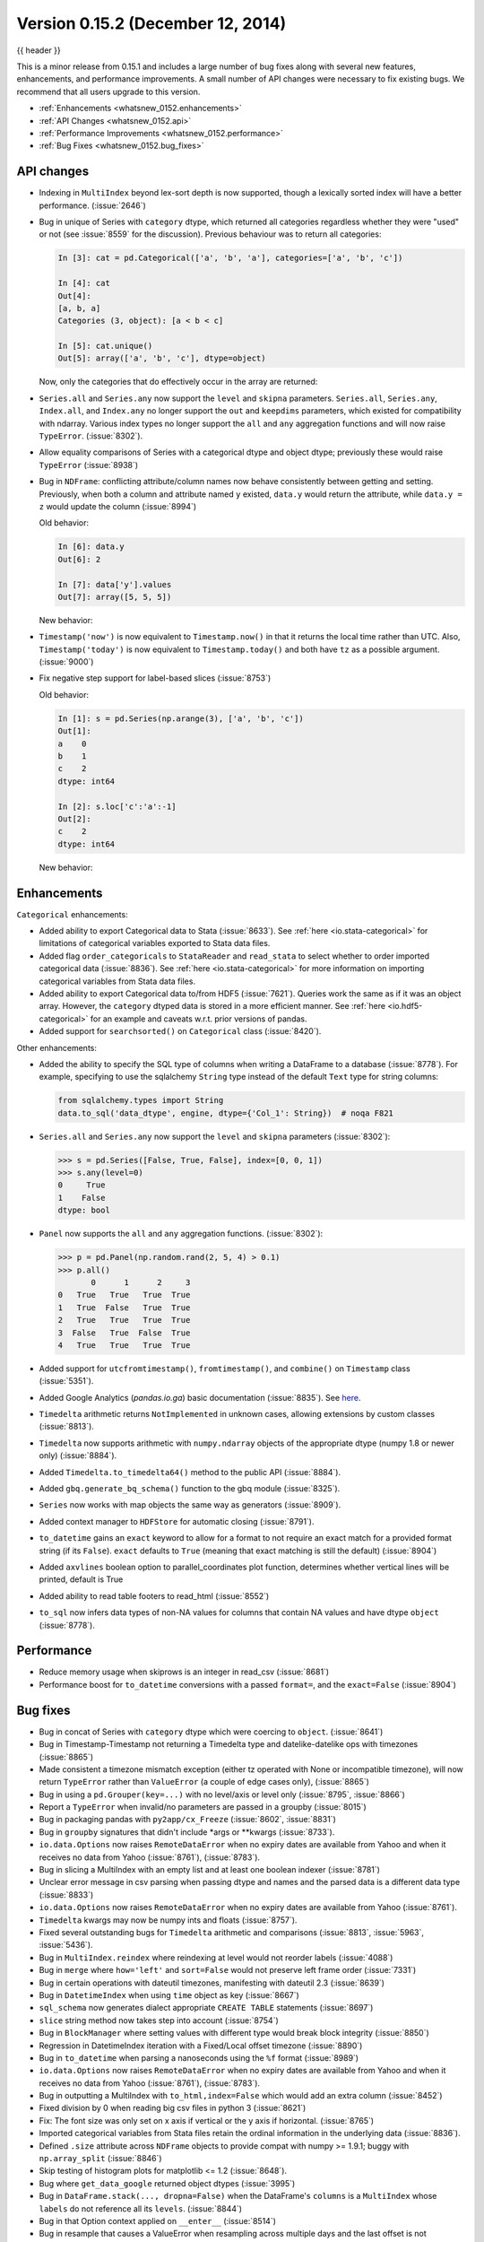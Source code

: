 .. _whatsnew_0152:

Version 0.15.2 (December 12, 2014)
----------------------------------

{{ header }}


This is a minor release from 0.15.1 and includes a large number of bug fixes
along with several new features, enhancements, and performance improvements.
A small number of API changes were necessary to fix existing bugs.
We recommend that all users upgrade to this version.

- :ref:`Enhancements <whatsnew_0152.enhancements>`
- :ref:`API Changes <whatsnew_0152.api>`
- :ref:`Performance Improvements <whatsnew_0152.performance>`
- :ref:`Bug Fixes <whatsnew_0152.bug_fixes>`

.. _whatsnew_0152.api:

API changes
~~~~~~~~~~~

- Indexing in ``MultiIndex`` beyond lex-sort depth is now supported, though
  a lexically sorted index will have a better performance. (:issue:`2646`)

  .. ipython:: python
    :okexcept:
    :okwarning:

    df = pd.DataFrame({'jim':[0, 0, 1, 1],
                       'joe':['x', 'x', 'z', 'y'],
                       'jolie':np.random.rand(4)}).set_index(['jim', 'joe'])
    df
    df.index.lexsort_depth

    # in prior versions this would raise a KeyError
    # will now show a PerformanceWarning
    df.loc[(1, 'z')]

    # lexically sorting
    df2 = df.sort_index()
    df2
    df2.index.lexsort_depth
    df2.loc[(1,'z')]

- Bug in unique of Series with ``category`` dtype, which returned all categories regardless
  whether they were "used" or not (see :issue:`8559` for the discussion).
  Previous behaviour was to return all categories:

  .. code-block:: ipython

    In [3]: cat = pd.Categorical(['a', 'b', 'a'], categories=['a', 'b', 'c'])

    In [4]: cat
    Out[4]:
    [a, b, a]
    Categories (3, object): [a < b < c]

    In [5]: cat.unique()
    Out[5]: array(['a', 'b', 'c'], dtype=object)

  Now, only the categories that do effectively occur in the array are returned:

  .. ipython:: python

    cat = pd.Categorical(['a', 'b', 'a'], categories=['a', 'b', 'c'])
    cat.unique()

- ``Series.all`` and ``Series.any`` now support the ``level`` and ``skipna`` parameters. ``Series.all``, ``Series.any``, ``Index.all``, and ``Index.any`` no longer support the ``out`` and ``keepdims`` parameters, which existed for compatibility with ndarray. Various index types no longer support the ``all`` and ``any`` aggregation functions and will now raise ``TypeError``. (:issue:`8302`).

- Allow equality comparisons of Series with a categorical dtype and object dtype; previously these would raise ``TypeError`` (:issue:`8938`)

- Bug in ``NDFrame``: conflicting attribute/column names now behave consistently between getting and setting. Previously, when both a column and attribute named ``y`` existed, ``data.y`` would return the attribute, while ``data.y = z`` would update the column (:issue:`8994`)

  .. ipython:: python

     data = pd.DataFrame({'x': [1, 2, 3]})
     data.y = 2
     data['y'] = [2, 4, 6]
     data

     # this assignment was inconsistent
     data.y = 5

  Old behavior:

  .. code-block:: ipython

     In [6]: data.y
     Out[6]: 2

     In [7]: data['y'].values
     Out[7]: array([5, 5, 5])

  New behavior:

  .. ipython:: python

     data.y
     data['y'].values

- ``Timestamp('now')`` is now equivalent to ``Timestamp.now()`` in that it returns the local time rather than UTC. Also, ``Timestamp('today')`` is now equivalent to ``Timestamp.today()`` and both have ``tz`` as a possible argument. (:issue:`9000`)

- Fix negative step support for label-based slices (:issue:`8753`)

  Old behavior:

  .. code-block:: ipython

     In [1]: s = pd.Series(np.arange(3), ['a', 'b', 'c'])
     Out[1]:
     a    0
     b    1
     c    2
     dtype: int64

     In [2]: s.loc['c':'a':-1]
     Out[2]:
     c    2
     dtype: int64

  New behavior:

  .. ipython:: python

     s = pd.Series(np.arange(3), ['a', 'b', 'c'])
     s.loc['c':'a':-1]


.. _whatsnew_0152.enhancements:

Enhancements
~~~~~~~~~~~~

``Categorical`` enhancements:

- Added ability to export Categorical data to Stata (:issue:`8633`).  See :ref:`here <io.stata-categorical>` for limitations of categorical variables exported to Stata data files.
- Added flag ``order_categoricals`` to ``StataReader`` and ``read_stata`` to select whether to order imported categorical data (:issue:`8836`).  See :ref:`here <io.stata-categorical>` for more information on importing categorical variables from Stata data files.
- Added ability to export Categorical data to/from HDF5 (:issue:`7621`). Queries work the same as if it was an object array. However, the ``category`` dtyped data is stored in a more efficient manner. See :ref:`here <io.hdf5-categorical>` for an example and caveats w.r.t. prior versions of pandas.
- Added support for ``searchsorted()`` on ``Categorical`` class (:issue:`8420`).

Other enhancements:

- Added the ability to specify the SQL type of columns when writing a DataFrame
  to a database (:issue:`8778`).
  For example, specifying to use the sqlalchemy ``String`` type instead of the
  default ``Text`` type for string columns:

  .. code-block:: python

     from sqlalchemy.types import String
     data.to_sql('data_dtype', engine, dtype={'Col_1': String})  # noqa F821

- ``Series.all`` and ``Series.any`` now support the ``level`` and ``skipna`` parameters (:issue:`8302`):

  .. code-block:: python

     >>> s = pd.Series([False, True, False], index=[0, 0, 1])
     >>> s.any(level=0)
     0     True
     1    False
     dtype: bool

- ``Panel`` now supports the ``all`` and ``any`` aggregation functions. (:issue:`8302`):

  .. code-block:: python

     >>> p = pd.Panel(np.random.rand(2, 5, 4) > 0.1)
     >>> p.all()
            0      1      2     3
     0   True   True   True  True
     1   True  False   True  True
     2   True   True   True  True
     3  False   True  False  True
     4   True   True   True  True

- Added support for ``utcfromtimestamp()``, ``fromtimestamp()``, and ``combine()`` on ``Timestamp`` class (:issue:`5351`).
- Added Google Analytics (`pandas.io.ga`) basic documentation (:issue:`8835`). See `here <https://pandas.pydata.org/pandas-docs/version/0.15.2/remote_data.html#remote-data-ga>`__.
- ``Timedelta`` arithmetic returns ``NotImplemented`` in unknown cases, allowing extensions by custom classes (:issue:`8813`).
- ``Timedelta`` now supports arithmetic with ``numpy.ndarray`` objects of the appropriate dtype (numpy 1.8 or newer only) (:issue:`8884`).
- Added ``Timedelta.to_timedelta64()`` method to the public API (:issue:`8884`).
- Added ``gbq.generate_bq_schema()`` function to the gbq module (:issue:`8325`).
- ``Series`` now works with map objects the same way as generators (:issue:`8909`).
- Added context manager to ``HDFStore`` for automatic closing (:issue:`8791`).
- ``to_datetime`` gains an ``exact`` keyword to allow for a format to not require an exact match for a provided format string (if its ``False``). ``exact`` defaults to ``True`` (meaning that exact matching is still the default)  (:issue:`8904`)
- Added ``axvlines`` boolean option to parallel_coordinates plot function, determines whether vertical lines will be printed, default is True
- Added ability to read table footers to read_html (:issue:`8552`)
- ``to_sql`` now infers data types of non-NA values for columns that contain NA values and have dtype ``object`` (:issue:`8778`).


.. _whatsnew_0152.performance:

Performance
~~~~~~~~~~~

- Reduce memory usage when skiprows is an integer in read_csv (:issue:`8681`)
- Performance boost for ``to_datetime`` conversions with a passed ``format=``, and the ``exact=False`` (:issue:`8904`)


.. _whatsnew_0152.bug_fixes:

Bug fixes
~~~~~~~~~

- Bug in concat of Series with ``category`` dtype which were coercing to ``object``. (:issue:`8641`)
- Bug in Timestamp-Timestamp not returning a Timedelta type and datelike-datelike ops with timezones (:issue:`8865`)
- Made consistent a timezone mismatch exception (either tz operated with None or incompatible timezone), will now return ``TypeError`` rather than ``ValueError`` (a couple of edge cases only), (:issue:`8865`)
- Bug in using a ``pd.Grouper(key=...)`` with no level/axis or level only (:issue:`8795`, :issue:`8866`)
- Report a ``TypeError`` when invalid/no parameters are passed in a groupby (:issue:`8015`)
- Bug in packaging pandas with ``py2app/cx_Freeze`` (:issue:`8602`, :issue:`8831`)
- Bug in ``groupby`` signatures that didn't include \*args or \*\*kwargs (:issue:`8733`).
- ``io.data.Options`` now raises ``RemoteDataError`` when no expiry dates are available from Yahoo and when it receives no data from Yahoo (:issue:`8761`), (:issue:`8783`).
- Bug in slicing a MultiIndex with an empty list and at least one boolean indexer (:issue:`8781`)
- Unclear error message in csv parsing when passing dtype and names and the parsed data is a different data type (:issue:`8833`)
- ``io.data.Options`` now raises ``RemoteDataError`` when no expiry dates are available from Yahoo (:issue:`8761`).
- ``Timedelta`` kwargs may now be numpy ints and floats (:issue:`8757`).
- Fixed several outstanding bugs for ``Timedelta`` arithmetic and comparisons (:issue:`8813`, :issue:`5963`, :issue:`5436`).
- Bug in ``MultiIndex.reindex`` where reindexing at level would not reorder labels (:issue:`4088`)
- Bug in ``merge`` where ``how='left'`` and ``sort=False`` would not preserve left frame order (:issue:`7331`)
- Bug in certain operations with dateutil timezones, manifesting with dateutil 2.3 (:issue:`8639`)
- Bug in ``DatetimeIndex`` when using ``time`` object as key (:issue:`8667`)
- ``sql_schema`` now generates dialect appropriate ``CREATE TABLE`` statements (:issue:`8697`)
- ``slice`` string method now takes step into account (:issue:`8754`)
- Bug in ``BlockManager`` where setting values with different type would break block integrity (:issue:`8850`)
- Regression in DatetimeIndex iteration with a Fixed/Local offset timezone (:issue:`8890`)
- Bug in ``to_datetime`` when parsing a nanoseconds using the ``%f`` format (:issue:`8989`)
- ``io.data.Options`` now raises ``RemoteDataError`` when no expiry dates are available from Yahoo and when it receives no data from Yahoo (:issue:`8761`), (:issue:`8783`).
- Bug in outputting a MultiIndex with ``to_html,index=False`` which would add an extra column (:issue:`8452`)
- Fixed division by 0 when reading big csv files in python 3 (:issue:`8621`)
- Fix: The font size was only set on x axis if vertical or the y axis if horizontal. (:issue:`8765`)
- Imported categorical variables from Stata files retain the ordinal information in the underlying data (:issue:`8836`).
- Defined ``.size`` attribute across ``NDFrame`` objects to provide compat with numpy >= 1.9.1; buggy with ``np.array_split`` (:issue:`8846`)
- Skip testing of histogram plots for matplotlib <= 1.2 (:issue:`8648`).
- Bug where ``get_data_google`` returned object dtypes (:issue:`3995`)
- Bug in ``DataFrame.stack(..., dropna=False)`` when the DataFrame's ``columns`` is a ``MultiIndex``
  whose ``labels`` do not reference all its ``levels``. (:issue:`8844`)
- Bug in that Option context applied on ``__enter__`` (:issue:`8514`)
- Bug in resample that causes a ValueError when resampling across multiple days
  and the last offset is not calculated from the start of the range (:issue:`8683`)
- Bug where ``DataFrame.plot(kind='scatter')`` fails when checking if an np.array is in the DataFrame (:issue:`8852`)
- Bug in ``pd.infer_freq/DataFrame.inferred_freq`` that prevented proper sub-daily frequency inference when the index contained DST days (:issue:`8772`).
- Bug where index name was still used when plotting a series with ``use_index=False`` (:issue:`8558`).
- Bugs when trying to stack multiple columns, when some (or all) of the level names are numbers (:issue:`8584`).
- Bug in ``MultiIndex`` where ``__contains__`` returns wrong result if index is not lexically sorted or unique (:issue:`7724`)
- Regression in ``Timestamp`` does not parse 'Z' zone designator for UTC (:issue:`8771`)
- Fixed ValueError raised by cummin/cummax when datetime64 Series contains NaT. (:issue:`8965`)
- Bug in ``StataWriter`` the produces writes strings with 244 characters irrespective of actual size (:issue:`8969`)
- Bug in DataReader returns object dtype if there are missing values (:issue:`8980`)
- BUG CSV: fix problem with trailing white space in skipped rows, (:issue:`8679`), (:issue:`8661`), (:issue:`8983`)
- Bug in plotting if sharex was enabled and index was a timeseries, would show labels on multiple axes (:issue:`3964`).
- Bug where passing a unit to the TimedeltaIndex constructor applied the to nano-second conversion twice. (:issue:`9011`).
- Bug in plotting of a period-like array (:issue:`9012`)


.. _whatsnew_0.15.2.contributors:

Contributors
~~~~~~~~~~~~

.. contributors:: v0.15.1..v0.15.2
